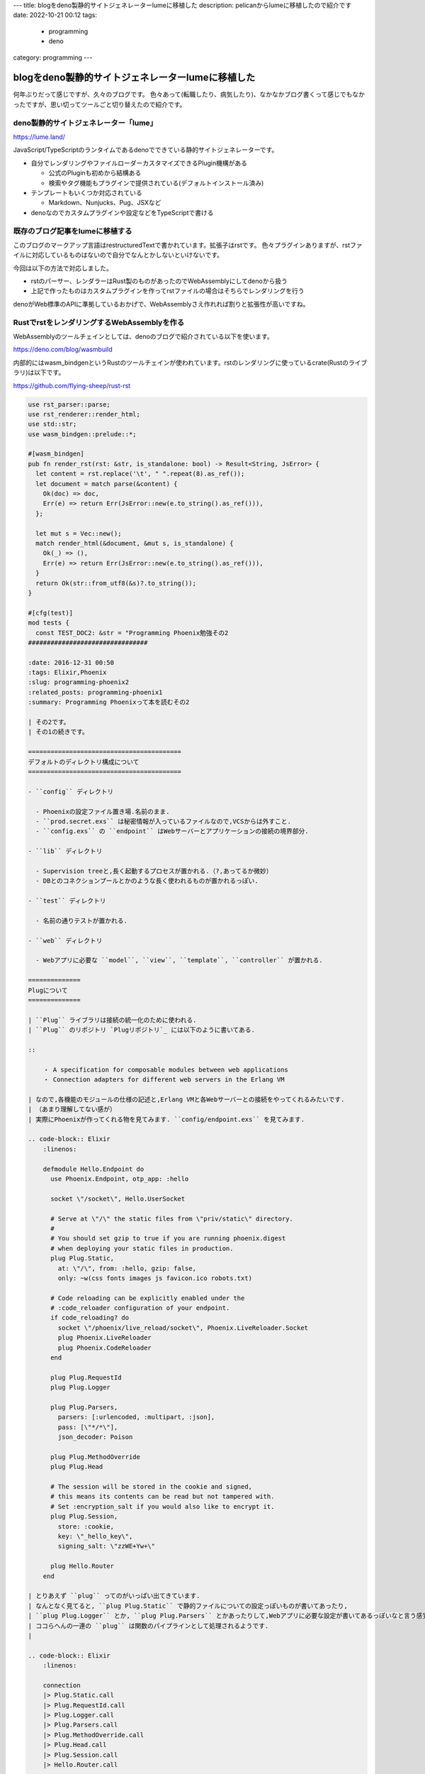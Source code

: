 ---
title: blogをdeno製静的サイトジェネレーターlumeに移植した
description: pelicanからlumeに移植したので紹介です
date: 2022-10-21 00:12
tags: 
  - programming
  - deno
category: programming
---

blogをdeno製静的サイトジェネレーターlumeに移植した
################################

何年ぶりだって感じですが、久々のブログです。
色々あって(転職したり、病気したり)、なかなかブログ書くって感じでもなかったですが、思い切ってツールごと切り替えたので紹介です。

============================================
deno製静的サイトジェネレーター「lume」
============================================

`https://lume.land/ <https://lume.land/>`_

JavaScript/TypeScriptのランタイムであるdenoでできている静的サイトジェネレーターです。

- 自分でレンダリングやファイルローダーカスタマイズできるPlugin機構がある

  - 公式のPluginも初めから結構ある
  - 検索やタグ機能もプラグインで提供されている(デフォルトインストール済み)

- テンプレートもいくつか対応されている

  - Markdown、Nunjucks、Pug、JSXなど

- denoなのでカスタムプラグインや設定などをTypeScriptで書ける


============================================
既存のブログ記事をlumeに移植する
============================================

このブログのマークアップ言語はrestructuredTextで書かれています。拡張子はrstです。
色々プラグインありますが、rstファイルに対応しているものはないので自分でなんとかしないといけないです。

今回は以下の方法で対応しました。

- rstのパーサー、レンダラーはRust製のものがあったのでWebAssemblyにしてdenoから扱う
- 上記で作ったものはカスタムプラグインを作ってrstファイルの場合はそちらでレンダリングを行う

denoがWeb標準のAPIに準拠しているおかげで、WebAssemblyさえ作れれば割りと拡張性が高いですね。

============================================
RustでrstをレンダリングするWebAssemblyを作る
============================================

WebAssemblyのツールチェインとしては、denoのブログで紹介されている以下を使います。

`https://deno.com/blog/wasmbuild <https://deno.com/blog/wasmbuild>`_

内部的にはwasm_bindgenというRustのツールチェインが使われています。rstのレンダリングに使っているcrate(Rustのライブラリ)は以下です。

`https://github.com/flying-sheep/rust-rst <https://github.com/flying-sheep/rust-rst>`_

.. code-block:: Rust

   use rst_parser::parse;
   use rst_renderer::render_html;
   use std::str;
   use wasm_bindgen::prelude::*;
   
   #[wasm_bindgen]
   pub fn render_rst(rst: &str, is_standalone: bool) -> Result<String, JsError> {
     let content = rst.replace('\t', " ".repeat(8).as_ref());
     let document = match parse(&content) {
       Ok(doc) => doc,
       Err(e) => return Err(JsError::new(e.to_string().as_ref())),
     };
   
     let mut s = Vec::new();
     match render_html(&document, &mut s, is_standalone) {
       Ok(_) => (),
       Err(e) => return Err(JsError::new(e.to_string().as_ref())),
     }
     return Ok(str::from_utf8(&s)?.to_string());
   }
   
   #[cfg(test)]
   mod tests {
     const TEST_DOC2: &str = "Programming Phoenix勉強その2
   ################################
   
   :date: 2016-12-31 00:50
   :tags: Elixir,Phoenix
   :slug: programming-phoenix2
   :related_posts: programming-phoenix1
   :summary: Programming Phoenixって本を読むその2
   
   | その2です。
   | その1の続きです。
   
   =========================================
   デフォルトのディレクトリ構成について
   =========================================
   
   - ``config`` ディレクトリ
   
     - Phoenixの設定ファイル置き場.名前のまま.
     - ``prod.secret.exs`` は秘密情報が入っているファイルなので,VCSからは外すこと.
     - ``config.exs`` の ``endpoint`` はWebサーバーとアプリケーションの接続の境界部分.
   
   - ``lib`` ディレクトリ
   
     - Supervision treeと,長く起動するプロセスが置かれる.（?,あってるか微妙）
     - DBとのコネクションプールとかのような長く使われるものが置かれるっぽい.
   
   - ``test`` ディレクトリ
   
     - 名前の通りテストが置かれる.
   
   - ``web`` ディレクトリ
   
     - Webアプリに必要な ``model``, ``view``, ``template``, ``controller`` が置かれる.
   
   ==============
   Plugについて
   ==============
   
   | ``Plug`` ライブラリは接続の統一化のために使われる.
   | ``Plug`` のリポジトリ `Plugリポジトリ`_ には以下のように書いてある.
   
   ::
   
       ・ A specification for composable modules between web applications
       ・ Connection adapters for different web servers in the Erlang VM
   
   | なので,各機能のモジュールの仕様の記述と,Erlang VMと各Webサーバーとの接続をやってくれるみたいです.
   | （あまり理解してない感が）
   | 実際にPhoenixが作ってくれる物を見てみます. ``config/endpoint.exs`` を見てみます.
   
   .. code-block:: Elixir
       :linenos:
   
       defmodule Hello.Endpoint do
         use Phoenix.Endpoint, otp_app: :hello
   
         socket \"/socket\", Hello.UserSocket
   
         # Serve at \"/\" the static files from \"priv/static\" directory.
         #
         # You should set gzip to true if you are running phoenix.digest
         # when deploying your static files in production.
         plug Plug.Static,
           at: \"/\", from: :hello, gzip: false,
           only: ~w(css fonts images js favicon.ico robots.txt)
   
         # Code reloading can be explicitly enabled under the
         # :code_reloader configuration of your endpoint.
         if code_reloading? do
           socket \"/phoenix/live_reload/socket\", Phoenix.LiveReloader.Socket
           plug Phoenix.LiveReloader
           plug Phoenix.CodeReloader
         end
   
         plug Plug.RequestId
         plug Plug.Logger
   
         plug Plug.Parsers,
           parsers: [:urlencoded, :multipart, :json],
           pass: [\"*/*\"],
           json_decoder: Poison
   
         plug Plug.MethodOverride
         plug Plug.Head
   
         # The session will be stored in the cookie and signed,
         # this means its contents can be read but not tampered with.
         # Set :encryption_salt if you would also like to encrypt it.
         plug Plug.Session,
           store: :cookie,
           key: \"_hello_key\",
           signing_salt: \"zzWE+Yw+\"
   
         plug Hello.Router
       end
   
   | とりあえず ``plug`` ってのがいっぱい出てきています.
   | なんとなく見てると, ``plug Plug.Static`` で静的ファイルについての設定っぽいものが書いてあったり,
   | ``plug Plug.Logger`` とか, ``plug Plug.Parsers`` とかあったりして,Webアプリに必要な設定が書いてあるっぽいなと言う感覚です.
   | ココらへんの一連の ``plug`` は関数のパイプラインとして処理されるようです.
   |
   
   .. code-block:: Elixir
       :linenos:
   
       connection
       |> Plug.Static.call 
       |> Plug.RequestId.call  
       |> Plug.Logger.call 
       |> Plug.Parsers.call  
       |> Plug.MethodOverride.call
       |> Plug.Head.call  
       |> Plug.Session.call
       |> Hello.Router.call
   
   | ソースに書いた順になってるっぽいです.Servletの設定順ミスってハマった思い出が…
   | ちなみに ``endpoint`` 自体も ``plug`` で,アプリケーション自体は ``endpoint`` で始まり ``controller`` で終わる一連のパイプラインらしい.
   
   ================
   Routerについて
   ================
   
   | ``web/router.ex`` のソースを見ると,2つのパイプラインがあることがわかる.
   
   .. code-block:: Elixir
       :linenos:
   
       defmodule Hello.Router do
         use Hello.Web, :router
   
         pipeline :browser do
           plug :accepts, [\"html\"]
           plug :fetch_session
           plug :fetch_flash
           plug :protect_from_forgery
           plug :put_secure_browser_headers
         end
   
         pipeline :api do
           plug :accepts, [\"json\"]
         end
   
         scope \"/\", Hello do
           pipe_through :browser # Use the default browser stack
   
           get \"/hello/:name\", HelloController, :world
           get \"/\", PageController, :index
         end
   
         # Other scopes may use custom stacks.
         # scope \"/api\", Hello do
         #   pipe_through :api
         # end
       end
   
   
   - ``browser`` パイプライン
   
     - HTMLのみを受け付ける.
     - セッション管理とか,フラッシュメッセージとか,セキュリティ対策とかを提供してくれるらしい.
   
   - ``api`` パイプライン
   
     - 基本的なJSON API用のパイプライン.JSONのみ受け付ける.
     - XMLにしたいときとかはここ一箇所変更すれば全部変更される.
   
   | ``pipe_through`` でどのパイプラインを使うか書く.
   | 処理の流れとしては接続を取得→パイプラインを呼び出し→コントローラーを呼び出し.
   | 呼び出し順を纏めると以下になる.
   
   .. code-block:: Elixir
       :linenos:
   
       connection
       |> endpoint
       |> router 
       |> pipeline  
       |> controller
   
   ==================
   まとめ
   ==================
   
   | 今回は,内部的な処理の流れとかおまじない的な部分が何をしてるかの勉強だった感じです.
   | 英語がヘタレ過ぎて自分が理解している意味とあってるか若干の不安が...
   
   リンク
   =============
   
   .. Plugリポジトリ link: https://github.com/elixir-lang/plug
   ";
   
     const TEST_DOC: &str = "About me
   =================
   
   
   - 名前
   
     - y-fujiwara
     - nuhera or zonuko (HN)
   
   - 経歴
   
     - 千葉県の私立理系大学院修了(2015/3)
   
       - 数理計画の類をやってた。
       - Pythonつかって色々やってた。
   
     - 都内のIT企業に就職(2015/4 ～ 今まで)
   
       - メインはC++かC#かJava
       - たまにRubyとかJavaScript
   
   Interests
   =============
   
   - アニメ
   
     - SHOW BY ROCK!!
   
       - 2期円盤マラソン中
   
   - Game
   
     - STG どれも下手くそ
   
       - レイストーム
       - ダライアス外伝
   
     - 格闘ゲーム
   
       - コンボゲーと呼ばれる物
   
   - Music
   
     - ゲームサントラ集め
   
   - Technology
   
     - 業務でつかった物
     - Vim
   
       - 修行中
   
     - Python
     - Elixir
     - Haskell,Rust
   
       - 勉強中・・・
   
     - Elm
     - 線形代数
     - プログラミング言語作成
   
       - 将来的に・・・
   
   .. image:: /images/DSC_8445.JPG
     :alt: Quicksilver
   ";
   
     use super::*;
   
     #[test]
     fn rst_to_html() {
       match render_rst(TEST_DOC, false) {
         Ok(_) => (),
         Err(e) => panic!("{:?}", JsValue::from(e).as_string().unwrap()),
       }
       assert!(true);
     }
   
     #[test]
     fn rst_to_html2() {
       match render_rst(TEST_DOC2, false) {
         Ok(_) => (),
         Err(e) => panic!("{:?}", JsValue::from(e).as_string().unwrap()),
       }
       assert!(true);
     }
   }

テスト雑ですが、パーサーとかのエラーで落ちないかどうかだけが気になるのでエラーの場合はあえてpanicしてます。最初にビルドしたときにエラーになったシンタックスがいくつかあったのでそこらへんだけ担保したい感じです。

deno側は単に即exportして終わりです。deno用にビルドされているだけで、非同期で読み込む必要があるなど、wasmの取り扱い方的には普通にwasm_bindgen使うときとそう変わらないです。

.. code-block:: TypeScript

   export { instantiate } from "./lib/rs_lib.generated.js";

============================================
作ったライブラリをlumeのPluginにする
============================================

コード見てもらったほうが早いと思います。プラグインの作り方はlumeの公式サイトにあります。

.. code-block:: TypeScript

   import type { Data, DeepPartial, Engine, Helper, Site } from "lume/core.ts";
   import { merge } from "lume/core/utils.ts";
   import loader from "lume/core/loaders/text.ts";
   import { instantiate } from "./rst_render/lib.ts";
   
   export interface Options {
     /** The list of extensions this plugin applies to */
     extensions: string[];
   
     /** To modify existing rules or new custom rules */
     // deno-lint-ignore no-explicit-any
     rules: Record<string, (...args: any[]) => any>;
   
     /** Set `true` append your plugins to the defaults */
     keepDefaultPlugins: boolean;
   }
   
   // Default options
   export const defaults: Options = {
     extensions: [".rst"],
     rules: {},
     keepDefaultPlugins: false,
   };
   
   /** Template engine to render Markdown files */
   export class RstEngine implements Engine {
     #instance:
       | { render_rst: (rst: string, is_standalone: boolean) => string }
       | null;
     constructor() {
       this.#instance = null;
     }
   
     async init() {
       this.#instance = await instantiate();
     }
   
     deleteCache() {}
   
     render(
       content: string,
       _data?: Data,
       _filename?: string,
     ): string {
       if (!this.#instance) {
         throw new Error("engine is not inited.");
       }
       return this.#instance.render_rst(content, true);
     }
   
     renderInline(content: string): string {
       if (!this.#instance) {
         throw new Error("engine is not inited.");
       }
   
       return this.#instance.render_rst(content, false);
     }
   
     renderSync(
       content: unknown,
       _data?: Data,
       _filename?: string,
     ): string {
       if (!this.#instance) {
         throw new Error("engine is not inited.");
       }
   
       if (typeof content !== "string") {
         content = String(content);
       }
       return this.#instance.render_rst(content as string, true);
     }
   
     addHelper() {}
   }
   
   export default function (userOptions?: DeepPartial<Options>) {
     const options = merge(defaults, userOptions);
   
     return async function (site: Site) {
       const engine = new RstEngine();
       await engine.init();
       // pugやnunjucksを使ってテンプレート上にhtmlをレンダリングする場合はエンジンの登録が必須なのでやっておく
       site.loadPages(options.extensions, loader, engine);
   
       function filter(string: string, inline = false): string {
         if (inline) {
           return engine.renderInline(string?.toString() || "").trim();
         }
         return engine.render(string?.toString() || "").trim();
       }
   
       // Register the md filter
       site.filter("rst", filter as Helper, true);
     };
   }


ポイントは以下です。

- デフォルトエクスポートされる関数を一つ用意する

  - 引数はプラグインオプション

- 上記関数はSiteオブジェクトを引数に取る関数をreturnする
- returnする関数の中でSiteオブジェクトに加工することでレンダリング等を制御できる

ちょいと微妙なのが最終的な関数がasyncな点です。戻り値が必要な関数ではないので、おそらく大丈夫とは思います。

============================================
課題
============================================

すべてのrestructuredTextのシンタックスに対応しているわけではないです。
番号付きリスト等に対応されていません。

`https://github.com/flying-sheep/rust-rst/blob/c2eace26cd421ab773f325264eaae0c4e15e932c/parser/src/rst.pest#L344 <https://github.com/flying-sheep/rust-rst/blob/c2eace26cd421ab773f325264eaae0c4e15e932c/parser/src/rst.pest#L344>`_ 等を見ると、コメントされていてまだ未対応なことがわかります。

- 自分でforkして改造する
- 自分でパーサーとか作る
- Pythonとかを無理やり読み込む(Sphinx直接使うので対応漏れとかがなさそう)

等が考えられますが、今のところ対応してないものに気をつければ読めるものはできるので追々...ということで。

============================================
まとめ
============================================

地味にブログのビルドとかもGitHub Actionsにしたりして書きやすくなったのでちょいちょい復活していきたいです。

とはいえ会社でもブログ書いてるので分配に迷います...
